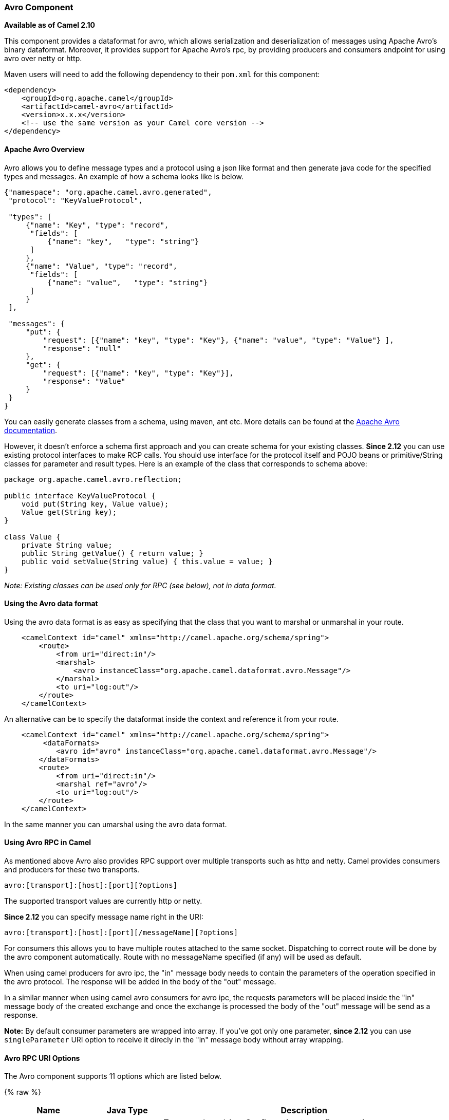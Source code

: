 [[avro-AvroComponent]]
Avro Component
~~~~~~~~~~~~~~

*Available as of Camel 2.10*

This component provides a dataformat for avro, which allows
serialization and deserialization of messages using Apache Avro's binary
dataformat. Moreover, it provides support for Apache Avro's rpc, by
providing producers and consumers endpoint for using avro over netty or
http.

Maven users will need to add the following dependency to their `pom.xml`
for this component:

[source,xml]
------------------------------------------------------------
<dependency>
    <groupId>org.apache.camel</groupId>
    <artifactId>camel-avro</artifactId>
    <version>x.x.x</version>
    <!-- use the same version as your Camel core version -->
</dependency>
------------------------------------------------------------

[[avro-ApacheAvroOverview]]
Apache Avro Overview
^^^^^^^^^^^^^^^^^^^^

Avro allows you to define message types and a protocol using a json like
format and then generate java code for the specified types and messages.
An example of how a schema looks like is below.

[source,xml]
------------------------------------------------------------------------------------------
{"namespace": "org.apache.camel.avro.generated",
 "protocol": "KeyValueProtocol",

 "types": [
     {"name": "Key", "type": "record",
      "fields": [
          {"name": "key",   "type": "string"}
      ]
     },
     {"name": "Value", "type": "record",
      "fields": [
          {"name": "value",   "type": "string"}
      ]
     }
 ],

 "messages": {
     "put": {
         "request": [{"name": "key", "type": "Key"}, {"name": "value", "type": "Value"} ],
         "response": "null"
     },
     "get": {
         "request": [{"name": "key", "type": "Key"}],
         "response": "Value"
     }
 }
}
------------------------------------------------------------------------------------------

You can easily generate classes from a schema, using maven, ant etc.
More details can be found at the
http://avro.apache.org/docs/current/[Apache Avro documentation].

However, it doesn't enforce a schema first approach and you can create
schema for your existing classes. *Since 2.12* you can use existing
protocol interfaces to make RCP calls. You should use interface for the
protocol itself and POJO beans or primitive/String classes for parameter
and result types. Here is an example of the class that corresponds to
schema above:

[source,java]
--------------------------------------------------------------
package org.apache.camel.avro.reflection;

public interface KeyValueProtocol {
    void put(String key, Value value);
    Value get(String key);
}

class Value {
    private String value;
    public String getValue() { return value; }
    public void setValue(String value) { this.value = value; }
}
--------------------------------------------------------------

_Note: Existing classes can be used only for RPC (see below), not in
data format._

[[avro-UsingtheAvrodataformat]]
Using the Avro data format
^^^^^^^^^^^^^^^^^^^^^^^^^^

Using the avro data format is as easy as specifying that the class that
you want to marshal or unmarshal in your route.

[source,xml]
--------------------------------------------------------------------------------
    <camelContext id="camel" xmlns="http://camel.apache.org/schema/spring">
        <route>
            <from uri="direct:in"/>
            <marshal>
                <avro instanceClass="org.apache.camel.dataformat.avro.Message"/>
            </marshal>
            <to uri="log:out"/>
        </route>
    </camelContext>
--------------------------------------------------------------------------------

An alternative can be to specify the dataformat inside the context and
reference it from your route.

[source,xml]
--------------------------------------------------------------------------------------
    <camelContext id="camel" xmlns="http://camel.apache.org/schema/spring">
         <dataFormats>
            <avro id="avro" instanceClass="org.apache.camel.dataformat.avro.Message"/>
        </dataFormats>
        <route>
            <from uri="direct:in"/>
            <marshal ref="avro"/>
            <to uri="log:out"/>
        </route>
    </camelContext>
--------------------------------------------------------------------------------------

In the same manner you can umarshal using the avro data format.

[[avro-UsingAvroRPCinCamel]]
Using Avro RPC in Camel
^^^^^^^^^^^^^^^^^^^^^^^

As mentioned above Avro also provides RPC support over multiple
transports such as http and netty. Camel provides consumers and
producers for these two transports.

[source,java]
----------------------------------------
avro:[transport]:[host]:[port][?options]
----------------------------------------

The supported transport values are currently http or netty.

*Since 2.12* you can specify message name right in the URI:

[source,java]
------------------------------------------------------
avro:[transport]:[host]:[port][/messageName][?options]
------------------------------------------------------

For consumers this allows you to have multiple routes attached to the
same socket. Dispatching to correct route will be done by the avro
component automatically. Route with no messageName specified (if any)
will be used as default.

When using camel producers for avro ipc, the "in" message body needs to
contain the parameters of the operation specified in the avro protocol.
The response will be added in the body of the "out" message.

In a similar manner when using camel avro consumers for avro ipc, the
requests parameters will be placed inside the "in" message body of the
created exchange and once the exchange is processed the body of the
"out" message will be send as a response.

*Note:* By default consumer parameters are wrapped into array. If you've
got only one parameter, *since 2.12* you can use `singleParameter` URI
option to receive it direcly in the "in" message body without array
wrapping.

[[avro-AvroRPCURIOptions]]
Avro RPC URI Options
^^^^^^^^^^^^^^^^^^^^





// component options: START
The Avro component supports 11 options which are listed below.



{% raw %}
[width="100%",cols="2,1m,7",options="header"]
|=======================================================================
| Name | Java Type | Description
| configuration | AvroConfiguration | To use a shared AvroConfiguration to configure options once. Properties of the shared configuration can also be set individually.
| host | String | Hostname to use
| port | int | Port number to use
| protocol | Protocol | Avro protocol to use
| transport | String | Transport to use
| protocolLocation | String | Avro protocol location
| protocolClassName | String | Avro protocol to use defined by the FQN class name
| messageName | String | The name of the message to send.
| uriAuthority | String | Authority to use (username and password)
| reflectionProtocol | boolean | If protocol object provided is reflection protocol. Should be used only with protocol parameter because for protocolClassName protocol type will be auto detected
| singleParameter | boolean | If true consumer parameter won't be wrapped into array. Will fail if protocol specifies more then 1 parameter for the message
|=======================================================================
{% endraw %}
// component options: END






// endpoint options: START
The Avro component supports 14 endpoint options which are listed below:

{% raw %}
[width="100%",cols="2,1,1m,1m,5",options="header"]
|=======================================================================
| Name | Group | Default | Java Type | Description
| transport | common |  | AvroTransport | *Required* Transport to use
| port | common |  | int | *Required* Port number to use
| host | common |  | String | *Required* Hostname to use
| messageName | common |  | String | The name of the message to send.
| protocol | common |  | Protocol | Avro protocol to use
| protocolClassName | common |  | String | Avro protocol to use defined by the FQN class name
| protocolLocation | common |  | String | Avro protocol location
| reflectionProtocol | common | false | boolean | If protocol object provided is reflection protocol. Should be used only with protocol parameter because for protocolClassName protocol type will be auto detected
| singleParameter | common | false | boolean | If true consumer parameter won't be wrapped into array. Will fail if protocol specifies more then 1 parameter for the message
| uriAuthority | common |  | String | Authority to use (username and password)
| bridgeErrorHandler | consumer | false | boolean | Allows for bridging the consumer to the Camel routing Error Handler which mean any exceptions occurred while the consumer is trying to pickup incoming messages or the likes will now be processed as a message and handled by the routing Error Handler. By default the consumer will use the org.apache.camel.spi.ExceptionHandler to deal with exceptions that will be logged at WARN/ERROR level and ignored.
| exceptionHandler | consumer (advanced) |  | ExceptionHandler | To let the consumer use a custom ExceptionHandler. Notice if the option bridgeErrorHandler is enabled then this options is not in use. By default the consumer will deal with exceptions that will be logged at WARN/ERROR level and ignored.
| exchangePattern | advanced | InOnly | ExchangePattern | Sets the default exchange pattern when creating an exchange
| synchronous | advanced | false | boolean | Sets whether synchronous processing should be strictly used or Camel is allowed to use asynchronous processing (if supported).
|=======================================================================
{% endraw %}
// endpoint options: END


[[avro-AvroRPCHeaders]]
Avro RPC Headers
^^^^^^^^^^^^^^^^

[width="100%",cols="20%,80%",options="header",]
|=======================================================================
|Name |Description

|`CamelAvroMessageName` |The name of the message to send. In consumer overrides message name from
URI (if any)
|=======================================================================

[[avro-Examples]]
Examples
^^^^^^^^

An example of using camel avro producers via http:

[source,xml]
---------------------------------------------------------------------------------------------------------------------------
        <route>
            <from uri="direct:start"/>
            <to uri="avro:http:localhost:{{avroport}}?protocolClassName=org.apache.camel.avro.generated.KeyValueProtocol"/>
            <to uri="log:avro"/>
        </route>
---------------------------------------------------------------------------------------------------------------------------

In the example above you need to fill `CamelAvroMessageName` header.
*Since 2.12* you can use following syntax to call constant messages:

[source,xml]
-------------------------------------------------------------------------------------------------------------------------------
        <route>
            <from uri="direct:start"/>
            <to uri="avro:http:localhost:{{avroport}}/put?protocolClassName=org.apache.camel.avro.generated.KeyValueProtocol"/>
            <to uri="log:avro"/>
        </route>
-------------------------------------------------------------------------------------------------------------------------------

An example of consuming messages using camel avro consumers via netty:

[source,xml]
------------------------------------------------------------------------------------------------------------------------------
        <route>
            <from uri="avro:netty:localhost:{{avroport}}?protocolClassName=org.apache.camel.avro.generated.KeyValueProtocol"/>
            <choice>
                <when>
                    <el>${in.headers.CamelAvroMessageName == 'put'}</el>
                    <process ref="putProcessor"/>
                </when>
                <when>
                    <el>${in.headers.CamelAvroMessageName == 'get'}</el>
                    <process ref="getProcessor"/>
                </when>
            </choice>
        </route>
------------------------------------------------------------------------------------------------------------------------------

*Since 2.12* you can set up two distinct routes to perform the same
task:

[source,xml]
-------------------------------------------------------------------------------------------------------------------------------------------------------
        <route>
            <from uri="avro:netty:localhost:{{avroport}}/put?protocolClassName=org.apache.camel.avro.generated.KeyValueProtocol">
            <process ref="putProcessor"/>
        </route>
        <route>
            <from uri="avro:netty:localhost:{{avroport}}/get?protocolClassName=org.apache.camel.avro.generated.KeyValueProtocol&singleParameter=true"/>
            <process ref="getProcessor"/>
        </route>
-------------------------------------------------------------------------------------------------------------------------------------------------------

In the example above, get takes only one parameter, so `singleParameter`
is used and `getProcessor` will receive Value class directly in body,
while `putProcessor` will receive an array of size 2 with String key and
Value value filled as array contents.
